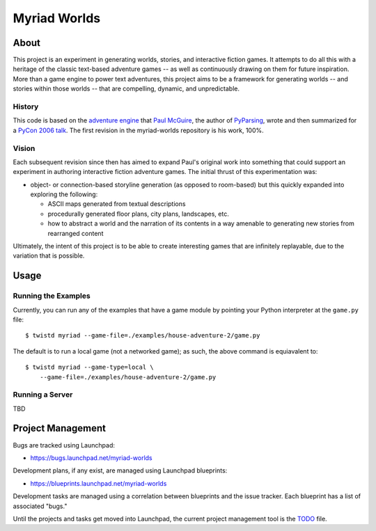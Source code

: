 
~~~~~~~~~~~~~
Myriad Worlds
~~~~~~~~~~~~~

About
=====

.. image:: myriad-worlds/raw/master/resources/images/myriad-worlds-192.jpg
    :alt: Myriad Worlds Logo
    :align: right

This project is an experiment in generating worlds, stories, and interactive
fiction games. It attempts to do all this with a heritage of the classic
text-based adventure games -- as well as continuously drawing on them for
future inspiration. More than a game engine to power text adventures, this
project aims to be a framework for generating worlds -- and stories within
those worlds -- that are compelling, dynamic, and unpredictable.

History
-------

This code is based on the `adventure engine`_ that `Paul McGuire`_, the author
of PyParsing_, wrote and then summarized for a `PyCon 2006 talk`_. The first
revision in the myriad-worlds repository is his work, 100%.


Vision
------

Each subsequent revision since then has aimed to expand Paul's original work
into something that could support an experiment in authoring interactive
fiction adventure games. The initial thrust of this experimentation was:

* object- or connection-based storyline generation (as opposed to room-based)
  but this quickly expanded into exploring the following:

  * ASCII maps generated from textual descriptions

  * procedurally generated floor plans, city plans, landscapes, etc.

  * how to abstract a world and the narration of its contents in a way amenable
    to generating new stories from rearranged content

Ultimately, the intent of this project is to be able to create interesting
games that are infinitely replayable, due to the variation that is possible.


Usage
=====


Running the Examples
--------------------

Currently, you can run any of the examples that have a game module by pointing
your Python interpreter at the ``game.py`` file::

  $ twistd myriad --game-file=./examples/house-adventure-2/game.py

The default is to run a local game (not a networked game); as such, the above
command is equiavalent to::

  $ twistd myriad --game-type=local \
      --game-file=./examples/house-adventure-2/game.py


Running a Server
----------------

TBD


Project Management
==================

Bugs are tracked using Launchpad:

* https://bugs.launchpad.net/myriad-worlds

Development plans, if any exist, are managed using Launchpad blueprints:

* https://blueprints.launchpad.net/myriad-worlds

Development tasks are managed using a correlation between blueprints and the
issue tracker. Each blueprint has a list of associated "bugs."

Until the projects and tasks get moved into Launchpad, the current project
management tool is the TODO_ file.


.. Document Links
   ==============

.. _adventure engine: http://www.ptmcg.com/geo/python/confs/adventureEngine.py

.. _Paul McGuire: http://www.oreillynet.com/pub/au/2557

.. _PyParsing: http://pyparsing.wikispaces.com/

.. _PyCon 2006 talk: http://www.ptmcg.com/geo/python/confs/pyCon2006_pres2.html

.. _TODO: myriad-worlds/tree/master/TODO.rst
